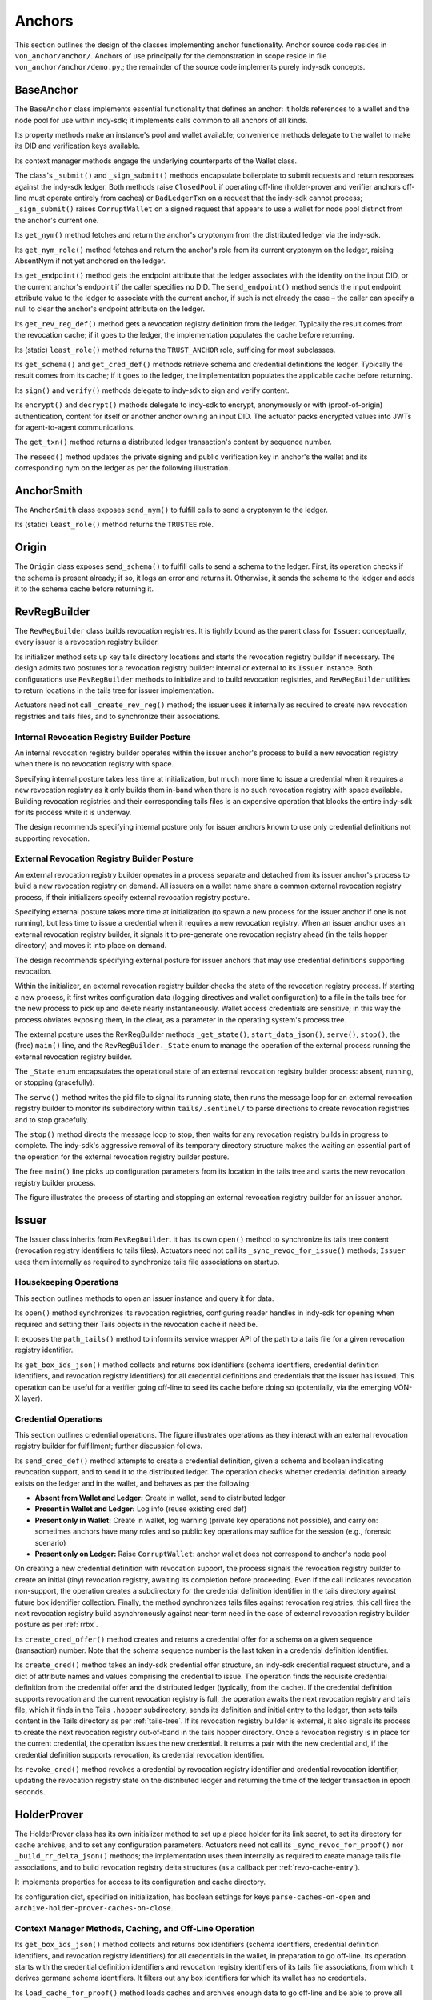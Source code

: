 ******************************
Anchors
******************************

This section outlines the design of the classes implementing anchor functionality. Anchor source code resides in ``von_anchor/anchor/``. Anchors of use principally for the demonstration in scope reside in file  ``von_anchor/anchor/demo.py``.; the remainder of the source code implements purely indy-sdk concepts.

.. _base-anchor:

BaseAnchor
****************************************************

The ``BaseAnchor`` class implements essential functionality that defines an anchor: it holds references to a wallet and the node pool for use within indy-sdk; it implements calls common to all anchors of all kinds.

Its property methods make an instance's pool and wallet available; convenience methods delegate to the wallet to make its DID and verification keys available.

Its context manager methods engage the underlying counterparts of the Wallet class.

The class's ``_submit()`` and ``_sign_submit()`` methods encapsulate boilerplate to submit requests and return responses against the indy-sdk ledger. Both methods raise ``ClosedPool`` if operating off-line (holder-prover and verifier anchors off-line must operate entirely from caches) or ``BadLedgerTxn`` on a request that the indy-sdk cannot process; ``_sign_submit()`` raises ``CorruptWallet`` on a signed request that appears to use a wallet for node pool distinct from the anchor's current one.

Its ``get_nym()`` method fetches and return the anchor's cryptonym from the distributed ledger via the indy-sdk.

Its ``get_nym_role()`` method fetches and return the anchor's role from its current cryptonym on the ledger, raising AbsentNym if not yet anchored on the ledger.

Its ``get_endpoint()`` method gets the endpoint attribute that the ledger associates with the identity on the input DID, or the current anchor's endpoint if the caller specifies no DID. The ``send_endpoint()`` method sends the input endpoint attribute value to the ledger to associate with the current anchor, if such is not already the case – the caller can specify a null to clear the anchor's endpoint attribute on the ledger.

Its ``get_rev_reg_def()`` method gets a revocation registry definition from the ledger. Typically the result comes from the revocation cache; if it goes to the ledger, the implementation populates the cache before returning.

Its (static) ``least_role()`` method returns the ``TRUST_ANCHOR`` role, sufficing for most subclasses.

Its ``get_schema()`` and ``get_cred_def()`` methods retrieve schema and credential definitions the ledger. Typically the result comes from its cache; if it goes to the ledger, the implementation populates the applicable cache before returning.

Its ``sign()`` and ``verify()`` methods delegate to indy-sdk to sign and verify content.

Its ``encrypt()`` and ``decrypt()`` methods delegate to indy-sdk to encrypt, anonymously or with (proof-of-origin) authentication, content for itself or another anchor owning an input DID. The actuator packs encrypted values into JWTs for agent-to-agent communications.

The ``get_txn()`` method returns a distributed ledger transaction's content by sequence number.

The ``reseed()`` method updates the private signing and public verification key in anchor's the wallet and its corresponding nym on the ledger as per the following illustration.

.. image:: https://raw.githubusercontent.com/PSPC-SPAC-buyandsell/von_anchor/master/docs/source/pic/reseed.png
    :align: center
    :alt: Key Rotation Sequence

AnchorSmith
****************************************************

The ``AnchorSmith`` class exposes ``send_nym()`` to fulfill calls to send a cryptonym to the ledger.

Its (static) ``least_role()`` method returns the ``TRUSTEE`` role.

Origin
****************************************************

The ``Origin`` class exposes ``send_schema()`` to fulfill calls to send a schema to the ledger. First, its operation checks if the schema is present already; if so, it logs an error and returns it. Otherwise, it sends the schema to the ledger and adds it to the schema cache before returning it.

RevRegBuilder
****************************************************

The ``RevRegBuilder`` class builds revocation registries. It is tightly bound as the parent class for ``Issuer``: conceptually, every issuer is a revocation registry builder.

Its initializer method sets up key tails directory locations and starts the revocation registry builder if necessary. The design admits two postures for a revocation registry builder: internal or external to its ``Issuer`` instance. Both configurations use ``RevRegBuilder`` methods to initialize and to build revocation registries, and ``RevRegBuilder`` utilities to return locations in the tails tree for issuer implementation.

Actuators need not call  ``_create_rev_reg()`` method; the issuer uses it internally as required to create new revocation registries and tails files, and to synchronize their associations.


Internal Revocation Registry Builder Posture
============================================

An internal revocation registry builder operates within the issuer anchor's process to build a new revocation registry when there is no revocation registry with space.

Specifying internal posture takes less time at initialization, but much more time to issue a credential when it requires a new revocation registry as it only builds them in-band when there is no such revocation registry with space available. Building revocation registries and their corresponding tails files is an expensive operation that blocks the entire indy-sdk for its process while it is underway.

The design recommends specifying internal posture only for issuer anchors known to use only credential definitions not supporting revocation.

.. _rrbx:

External Revocation Registry Builder Posture
============================================

An external revocation registry builder operates in a process separate and detached from its issuer anchor's process to build a new revocation registry on demand. All issuers on a wallet name share a common external revocation registry process, if their initializers specify external revocation registry posture.

Specifying external posture takes more time at initialization (to spawn a new process for the issuer anchor if one is not running), but less time to issue a credential when it requires a new revocation registry. When an issuer anchor uses an external revocation registry builder, it signals it to pre-generate one revocation registry ahead (in the tails hopper directory) and moves it into place on demand.

The design recommends specifying external posture for issuer anchors that may use credential definitions supporting revocation.

Within the initializer, an external revocation registry builder checks the state of the revocation registry process. If starting a new process, it first writes configuration data (logging directives and wallet configuration) to a file in the tails tree for the new process to pick up and delete nearly instantaneously. Wallet access credentials are sensitive; in this way the process obviates exposing them, in the clear, as a parameter in the operating system's process tree.

The external posture uses the RevRegBuilder methods ``_get_state()``, ``start_data_json()``, ``serve()``, ``stop()``, the (free) ``main()`` line, and the ``RevRegBuilder._State`` enum to manage the operation of the external process running the external revocation registry builder.

The ``_State`` enum encapsulates the operational state of an external revocation registry builder process: absent, running, or stopping (gracefully).

The ``serve()`` method writes the pid file to signal its running state, then runs the message loop for an external revocation registry builder to monitor its subdirectory within ``tails/.sentinel/`` to parse directions to create revocation registries and to stop gracefully.

The ``stop()`` method directs the message loop to stop, then waits for any revocation registry builds in progress to complete. The indy-sdk's aggressive removal of its temporary directory structure makes the waiting an essential part of the operation for the external revocation registry builder posture.

The free ``main()`` line picks up configuration parameters from its location in the tails tree and starts the new revocation registry builder process.

The figure illustrates the process of starting and stopping an external revocation registry builder for an issuer anchor.

.. image:: https://raw.githubusercontent.com/PSPC-SPAC-buyandsell/von_anchor/master/docs/source/pic/rrbx-proc.png
    :align: center
    :alt: External Revocation Registry Builder Start and Stop

Issuer
****************************************************

The Issuer class inherits from ``RevRegBuilder``. It has its own ``open()`` method to synchronize its tails tree content (revocation registry identifiers to tails files). Actuators need not call its ``_sync_revoc_for_issue()`` methods; ``Issuer`` uses them internally as required to synchronize tails file associations on startup.

Housekeeping Operations
===================================

This section outlines methods to open an issuer instance and query it for data.

Its ``open()`` method synchronizes its revocation registries, configuring reader handles in indy-sdk for opening when required and setting their Tails objects in the revocation cache if need be.

It exposes the ``path_tails()`` method to inform its service wrapper API of the path to a tails file for a given revocation registry identifier.

Its ``get_box_ids_json()`` method collects and returns box identifiers (schema identifiers, credential definition identifiers, and revocation registry identifiers) for all credential definitions and credentials that the issuer has issued. This operation can be useful for a verifier going off-line to seed its cache before doing so (potentially, via the emerging VON-X layer).

Credential Operations
===================================

This section outlines credential operations. The figure illustrates operations as they interact with an external revocation registry builder for fulfillment; further discussion follows.

.. image:: https://raw.githubusercontent.com/PSPC-SPAC-buyandsell/von_anchor/master/docs/source/pic/rrbx-op.png
    :align: center
    :alt: External Revocation Registry Builder Operation
 
Its ``send_cred_def()`` method attempts to create a credential definition, given a schema and boolean indicating revocation support, and to send it to the distributed ledger. The operation checks whether credential definition already exists on the ledger and in the wallet, and behaves as per the following:

- **Absent from Wallet and Ledger:** Create in wallet, send to distributed ledger
- **Present in Wallet and Ledger:** Log info (reuse existing cred def)
- **Present only in Wallet:** Create in wallet, log warning (private key operations not possible), and carry on: sometimes anchors have many roles and so public key operations may suffice for the session (e.g., forensic scenario)
- **Present only on Ledger:** Raise ``CorruptWallet``: anchor wallet does not correspond to anchor's node pool

On creating a new credential definition with revocation support, the process signals the revocation registry builder to create an initial (tiny) revocation registry, awaiting its completion before proceeding. Even if the call indicates revocation non-support, the operation creates a subdirectory for the credential definition identifier in the tails directory against future box identifier collection. Finally, the method synchronizes tails files against revocation registries; this call fires the next revocation registry build asynchronously against near-term need in the case of external revocation registry builder posture as per :ref:`rrbx`.

Its  ``create_cred_offer()`` method creates and returns a credential offer for a schema on a given sequence (transaction) number. Note that the schema sequence number is the last token in a credential definition identifier.

Its ``create_cred()`` method takes an indy-sdk credential offer structure, an indy-sdk credential request structure, and a dict of attribute names and values comprising the credential to issue. The operation finds the requisite credential definition from the credential offer and the distributed ledger (typically, from the cache). If the credential definition supports revocation and the current revocation registry is full, the operation awaits the next revocation registry and tails file, which it finds in the Tails ``.hopper``  subdirectory, sends its definition and initial entry to the ledger, then sets tails content in the Tails directory as per :ref:`tails-tree`. If its revocation registry builder is external, it also signals its process to create the next revocation registry out-of-band in the tails hopper directory. Once a revocation registry is in place for the current credential, the operation issues the new credential. It returns a pair with the new credential and, if the credential definition supports revocation, its credential revocation identifier.

Its  ``revoke_cred()`` method revokes a credential by revocation registry identifier and credential revocation identifier, updating the revocation registry state on the distributed ledger and returning the time of the ledger transaction in epoch seconds.

HolderProver
****************************************************

The HolderProver class has its own initializer method to set up a place holder for its link secret, to set its directory for cache archives, and to set any configuration parameters. Actuators need not call its ``_sync_revoc_for_proof()`` nor ``_build_rr_delta_json()`` methods; the implementation uses them internally as required to create manage tails file associations, and to build revocation registry delta structures (as a callback per :ref:`revo-cache-entry`).

It implements properties for access to its configuration and cache directory.

Its configuration dict, specified on initialization, has boolean settings for keys ``parse-caches-on-open`` and ``archive-holder-prover-caches-on-close``.

.. _holder-prover-ctx-mgr-caching-offline-op:

Context Manager Methods, Caching, and Off-Line Operation
====================================================================

Its  ``get_box_ids_json()`` method collects and returns box identifiers (schema identifiers, credential definition identifiers, and revocation registry identifiers) for all credentials in the wallet, in preparation to go off-line. Its operation starts with the credential definition identifiers and revocation registry identifiers of its tails file associations, from which it derives germane schema identifiers. It filters out any box identifiers for which its wallet has no credentials.

Its ``load_cache_for_proof()`` method loads caches and archives enough data to go off-line and be able to prove all credentials in the wallet (assuming that its content is not so voluminous that it overwhelms the cache).

Its ``dir_cache()`` method returns the location where serialized caches reside.

Its ``open()`` method synchronizes its tails file associations (in case of a new tails file download) and, if its configuration sets ``parse-caches-on-open``, feeds the caches with its most recent archive.

Its ``close()`` method synchronizes its tails file associations (in case of a new tails file download) and, if its configuration sets  ``archive-holder-prover-caches-on-close``, populates the shared caches with enough data to prove all credentials in its wallet before archiving cache content to file.

Because cache loading operations could monopolize the (shared) caches, it is best for an off-line holder-prover to be the only anchor in its process. The following figure illustrates the process of priming a holder-prover anchor for off-line operation.

.. image:: https://raw.githubusercontent.com/PSPC-SPAC-buyandsell/von_anchor/master/docs/source/pic/offline.holderprover.png
    :align: center
    :alt: Priming Holder-Prover Anchor for Off-Line Operation
 
The class's ``offline_intervals()`` helper takes an iterable collection of credential definition identifiers. It returns a specification dict on credential definition identifiers, mapping to default non-revocation intervals by current cache content. The actuator can augment this specification structure with desired attributes and minima to pass to the Verifier's ``build_proof_req()`` method to build a proof request.

Tails and Revocation Registry Helpers
====================================================

Its  ``dir_tails()`` method returns the path to the subdirectory of the tails tree where an incoming tails file should go - the service wrapper layer must implement the upload itself.

Its  ``rev_regs()`` method returns a list of revocation registry identifiers for which the anchor has associated tails files, creating such associations for newly landed tails files without (so that an actuator may poll this method to find a listing for a tails file as soon as it lands). A service wrapper layer (or possibly VON-X) may use this to determine whether it needs a tails file for an upcoming operation.

.. _cred-like-data:

Operations with Credential-Like Data
========================================================

This section outlines the methods dealing with credentials and their representations in indy-sdk. The indy-sdk uses three representations for credential-like data; the following subsections elaborate.

Cred-Info
-----------------------------------------

The design defines a cred-info as a dict with the following information:

- credential revocation identifier on key cred_rev_id
- credential definition identifier on key cred_def_id
- schema identifier on key schema_id
- revocation registry identifier on key reg_rev_id
- referent (a.k.a. wallet credential identifier) on key referent
- attributes, as a dict mapping names to raw values, on key attrs.

Cred-Brief
-----------------------------------------

The design defines a cred-brief as a dict nesting a cred-info structure on key cred_info and a non-revocation interval on key interval (the non-revocation interval has a null value if the corresponding credential definition does not support revocation).

Cred-Brief-Dict
-----------------------------------------

The design defines a cred-brief-dict as a dict mapping wallet cred identifiers to corresponding cred-briefs. As per :ref:`holder-prover-cred-like-ops`, ``HolderProver.get_cred_briefs_by_proof_req_q()`` returns a cred-brief-dict.

Credentials
-----------------------------------------

A credentials (in indy-sdk, "credentials for proof request") structure, is a dict on predicates (key predicates) and attributes (key attrs) identifying each attribute (or predicate) by item referent (formerly known as UUID) to a list of credential briefs for credentials containing it. To create a proof on such a credentials structure, indy-sdk requires exactly one such brief per item referent in its corresponding list.


.. _holder-prover-cred-like-ops:

Methods Implementing Operations with Credential-Like Data
==============================================================

Its  ``create_cred_req()`` method creates a credential request for an input credential offer and credential definition. It returns the credential request and its  associated metadata.

Its  ``store_cred()`` method stores a credential in the wallet. It returns the credential identifier as it appears in the wallet.

Its ``build_req_creds_json()`` helper builds an indy-sdk requested credentials structure. It takes an indy-sdk credentials structure and an optional filter to apply, plus an additional optional boolean specifying default behaviour for that filter as follows:

- an absent filter parameter means no filter: request all credentials
- otherwise, request any credential on a credential definition identifer that is not present in the filter if and only if the boolean is set (True).

The filter itself maps credential definition identifiers to criteria for attribute values and minima to include in the requested credentials via the following specifications per credential definition identifier:

- ``'attr-match'`` to a dict mapping attribute names to values to match
    - if the key is absent or the value is null or empty, match everything
- ``'>'``, ``'>='``, ``'<='``, ``'<'`` to a dict of corresponding bound values to respect (by predicate) per attribute
    - if such a key is absent or its value is null or empty, match everything.

Its  ``get_cred_infos_by_q()`` method takes a WQL query and an optional result limit; its operation retrieves cred-infos for credentials satisfying it, applying the search within the indy-sdk wallet.

Its  ``get_cred_infos_by_filter()`` method takes a coarse filter (matching values against any schema identifier, schema origin DID, schema name, schema version, credential issuer DID, and/or credential definition identifier). Its operation retrieves cred-infos for each corresponding credential in the wallet, searching the wallet within indy-sdk itself.

Its  ``get_cred_info_by_id()`` method takes a wallet credential identifier and retrieves cred-info for the corresponding credential in the wallet.

Its  ``get_cred_briefs_by_proof_req_q()`` method takes a proof request and a structure of extra [WQL] queries, indexed as a dict by their referents in the proof request (the ``proof_req_attr_referents()`` and ``proof_req2wql_all()`` utilities of :ref:`wranglers` can aid in the construction of this WQL). It uses indy-sdk to search within the wallet to retrieve credential briefs matching the extra WQL queries. It filters the results against any predicates within the proof request before returning. Note however that predicate filtration is relatively expensive, since it occurs outside the wallet: indy-sdk supports only exact attribute matches for (WQL) in-wallet filtration. The method returns a cred-briefs-dict as per :ref:`cred-like-data`.

Note that a credential's revocation status does not affect whether any anchor returns it via the methods above.

Proof Methods
===================================

The class's  ``create_link_secret()`` method sets the link secret, for proof creation, in the wallet.

Its  ``create_proof()`` method creates a proof for input indy-sdk proof request, credentials (or iterable collection of credential briefs), and requested-credentials structures.

Reset
-----------------------------------------

Its  ``reset_wallet()`` method allows the service wrapper layer to delete the wallet and start a new one of the same type, setting link secret to the prior value.

Verifier
****************************************************

The ``Verifier`` class has its own initializer method to set its directory for cache archives and to set any configuration parameters. Actuators need not call its ``_build_rr_state_json()`` method; the implementation uses it internally as required to build revocation registry state structures as per :ref:`revo-cache-entry` for the revocation cache.

The class implements properties for access to its configuration and cache directory.

Its configuration dict, specified on initialization, has a boolean setting for key parse-caches-on-open and a box-ids structure (i.e., a dict of lists on keys schema_id, cred_def_id, and rev_reg_id) for key ``archive-verifier-caches-on-close``. Note that ``HolderProver`` anchors provide these box-ids on request (as per :ref:`holder-prover-ctx-mgr-caching-offline-op`) via ``HolderProver.get_box_ids_json()``; actuators would need to poll holder-provers of interest if off-line operation is in scope.

The ``Verifier`` class exposes the ``verify_proof()`` method to verify an input proof against its proof request. It returns True or False.

Its static ``least_role()`` method returns the ``USER`` role; pure verifier anchors need not write to the ledger.

The class's ``build_proof_req_json()`` helper takes a specification construct. It returns an indy-sdk proof_request structure (JSON encoded). The specification construct is a dict on credential definition identifiers. Each key is a credential definition identifier; its value is a dict mapping:

- ``'attrs'`` to a list of attributes of interest
    - if the key is absent, request all attributes
    - if the key is present but the value is null or empty, request no attributes (i.e., only predicates)
- ``'>'``, ``'>='``, ``'<='``, ``'<'`` to a dict of bound values to request (by predicate) per attribute
    - if such a key is absent or its value is null or empty, request no such predicates
- ``'interval'`` to a single timestamp of interest, in integer epoch seconds, or to a pair of integers marking the boundaries of a non-revocation interval; if absent,
    - request the present moment if the credential definition supports revocation,
    - omit if the credential definition does not support revocation.

Its ``load_cache_for_verification()`` method loads caches and archives enough data to go off-line and be able to verify proofs using the schemata, credential definitions, and revocation registries specified in configuration.

Its ``open()`` method, if its configuration sets ``parse-caches-on-open``, feeds the caches with its most recent archive.

Its ``close()`` method, if its configuration has content for ``archive-verifier-caches-on-close``, populates the shared caches for all specified box identifiers before archiving cache content to file.

Because these operations could monopolize the (shared) caches, it is best for an off-line verifier to be the only anchor in its process. The following figure illustrates the process of priming a verifier anchor for off-line operation.

.. image:: https://raw.githubusercontent.com/PSPC-SPAC-buyandsell/von_anchor/master/docs/source/pic/offline.verifier.png
    :align: center
    :alt: Priming Verifier Anchor for Off-Line Operation
 
.. _demo-anchors:

Demonstration Anchor Classes
****************************************************

The ``TrusteeAnchor``, ``SRIAnchor``, ``OrgBookAnchor``, ``OrgHubAnchor``, ``BCRegistrarAnchor``, and ``NominalAnchor`` demonstration anchors of file ``von_anchor/anchor/demo.py`` use the derived mixins above to create their respective demonstration VON anchor classes.
